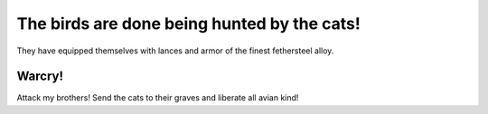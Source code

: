 The birds are done being hunted by the cats!  
============================================
They have equipped themselves with lances and armor of the finest fethersteel alloy.

Warcry!
-------
Attack my brothers! Send the cats to their graves and liberate all avian kind!
